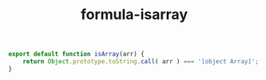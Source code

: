 #+TITLE: formula-isarray

#+BEGIN_SRC js :tangle ISARRAY.es6
  export default function isArray(arr) {
      return Object.prototype.toString.call( arr ) === '[object Array]';
  }
#+END_SRC

#+RESULTS:

#+BEGIN_SRC sh :exports none
  babel ISARRAY.es6 -m umd --out-file index.js
#+END_SRC

#+RESULTS:

